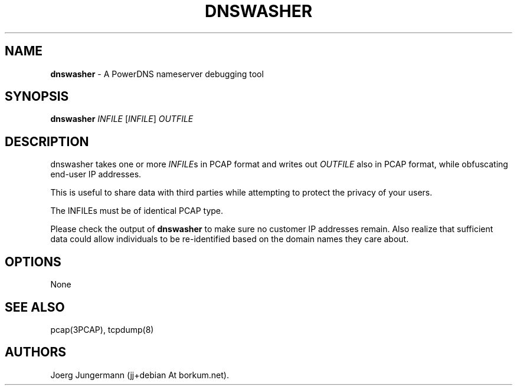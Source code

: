 .TH "DNSWASHER" "1" "September 2012" "" ""
.SH NAME
.PP
\f[B]dnswasher\f[] \- A PowerDNS nameserver debugging tool
.SH SYNOPSIS
.PP
\f[B]dnswasher\f[] \f[I]INFILE\f[] [\f[I]INFILE\f[]] \f[I]OUTFILE\f[]
.SH DESCRIPTION
.PP
dnswasher takes one or more \f[I]INFILE\f[]s in PCAP format and writes
out \f[I]OUTFILE\f[] also in PCAP format, while obfuscating end\-user IP
addresses.
.PP
This is useful to share data with third parties while attempting to
protect the privacy of your users.
.PP
The INFILEs must be of identical PCAP type.
.PP
Please check the output of \f[B]dnswasher\f[] to make sure no customer
IP addresses remain.
Also realize that sufficient data could allow individuals to be
re\-identified based on the domain names they care about.
.SH OPTIONS
.PP
None
.SH SEE ALSO
.PP
pcap(3PCAP), tcpdump(8)
.SH AUTHORS
Joerg Jungermann (jj+debian At borkum.net).
